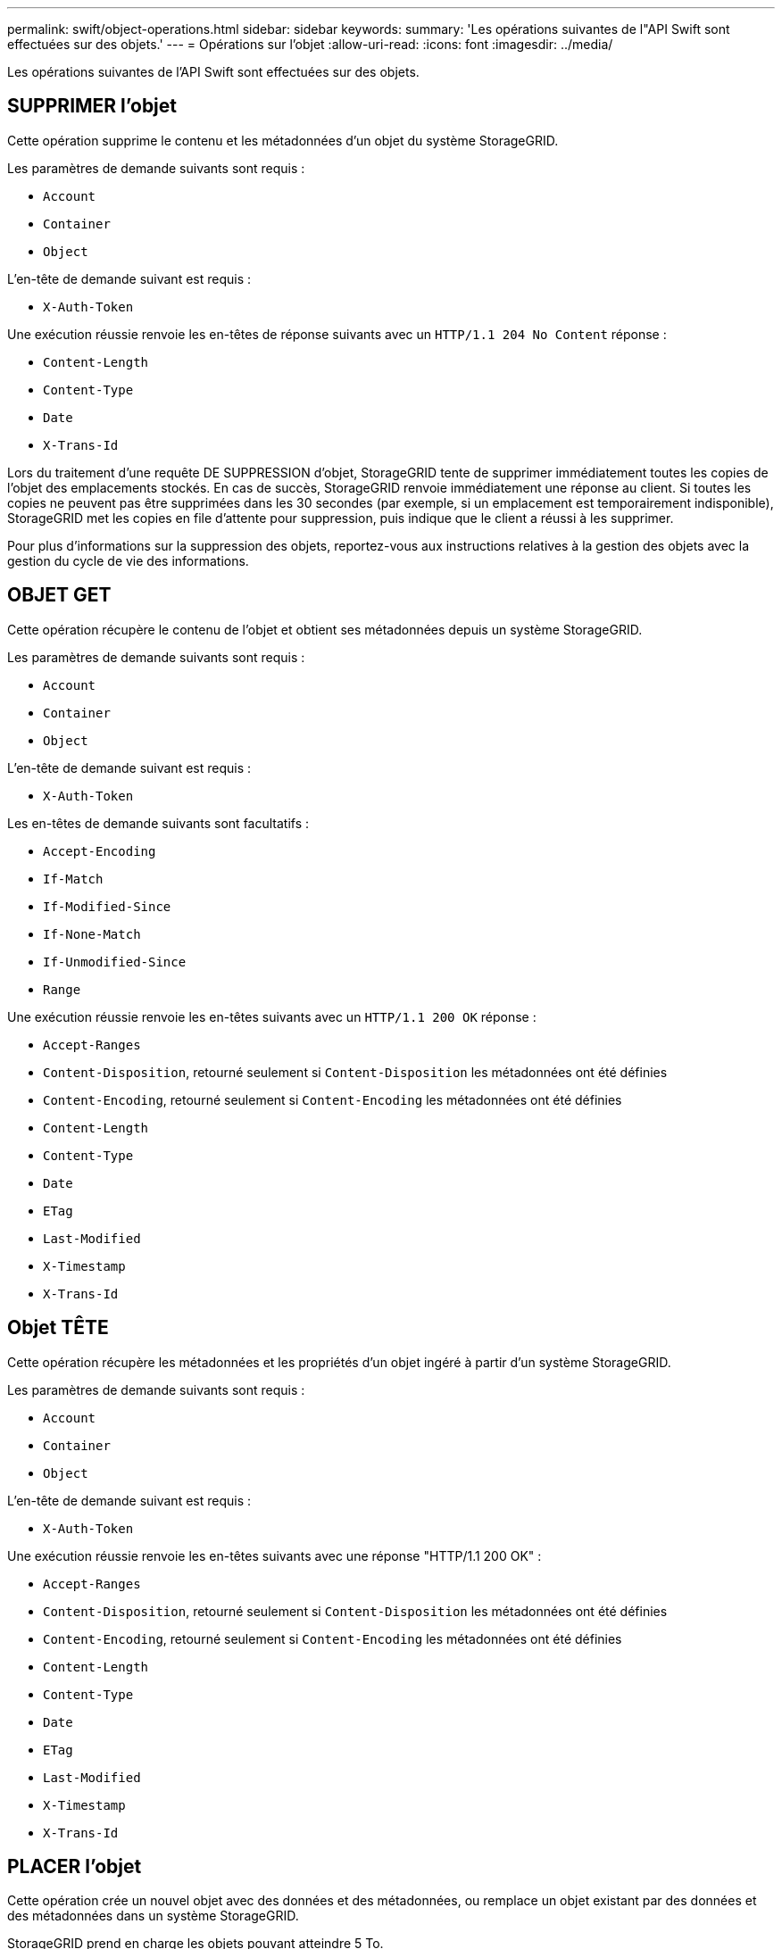 ---
permalink: swift/object-operations.html 
sidebar: sidebar 
keywords:  
summary: 'Les opérations suivantes de l"API Swift sont effectuées sur des objets.' 
---
= Opérations sur l'objet
:allow-uri-read: 
:icons: font
:imagesdir: ../media/


[role="lead"]
Les opérations suivantes de l'API Swift sont effectuées sur des objets.



== SUPPRIMER l'objet

Cette opération supprime le contenu et les métadonnées d'un objet du système StorageGRID.

Les paramètres de demande suivants sont requis :

* `Account`
* `Container`
* `Object`


L'en-tête de demande suivant est requis :

* `X-Auth-Token`


Une exécution réussie renvoie les en-têtes de réponse suivants avec un `HTTP/1.1 204 No Content` réponse :

* `Content-Length`
* `Content-Type`
* `Date`
* `X-Trans-Id`


Lors du traitement d'une requête DE SUPPRESSION d'objet, StorageGRID tente de supprimer immédiatement toutes les copies de l'objet des emplacements stockés. En cas de succès, StorageGRID renvoie immédiatement une réponse au client. Si toutes les copies ne peuvent pas être supprimées dans les 30 secondes (par exemple, si un emplacement est temporairement indisponible), StorageGRID met les copies en file d'attente pour suppression, puis indique que le client a réussi à les supprimer.

Pour plus d'informations sur la suppression des objets, reportez-vous aux instructions relatives à la gestion des objets avec la gestion du cycle de vie des informations.



== OBJET GET

Cette opération récupère le contenu de l'objet et obtient ses métadonnées depuis un système StorageGRID.

Les paramètres de demande suivants sont requis :

* `Account`
* `Container`
* `Object`


L'en-tête de demande suivant est requis :

* `X-Auth-Token`


Les en-têtes de demande suivants sont facultatifs :

* `Accept-Encoding`
* `If-Match`
* `If-Modified-Since`
* `If-None-Match`
* `If-Unmodified-Since`
* `Range`


Une exécution réussie renvoie les en-têtes suivants avec un `HTTP/1.1 200 OK` réponse :

* `Accept-Ranges`
*  `Content-Disposition`, retourné seulement si `Content-Disposition` les métadonnées ont été définies
*  `Content-Encoding`, retourné seulement si `Content-Encoding` les métadonnées ont été définies
* `Content-Length`
* `Content-Type`
* `Date`
* `ETag`
* `Last-Modified`
* `X-Timestamp`
* `X-Trans-Id`




== Objet TÊTE

Cette opération récupère les métadonnées et les propriétés d'un objet ingéré à partir d'un système StorageGRID.

Les paramètres de demande suivants sont requis :

* `Account`
* `Container`
* `Object`


L'en-tête de demande suivant est requis :

* `X-Auth-Token`


Une exécution réussie renvoie les en-têtes suivants avec une réponse "HTTP/1.1 200 OK" :

* `Accept-Ranges`
*  `Content-Disposition`, retourné seulement si `Content-Disposition` les métadonnées ont été définies
*  `Content-Encoding`, retourné seulement si `Content-Encoding` les métadonnées ont été définies
* `Content-Length`
* `Content-Type`
* `Date`
* `ETag`
* `Last-Modified`
* `X-Timestamp`
* `X-Trans-Id`




== PLACER l'objet

Cette opération crée un nouvel objet avec des données et des métadonnées, ou remplace un objet existant par des données et des métadonnées dans un système StorageGRID.

StorageGRID prend en charge les objets pouvant atteindre 5 To.


IMPORTANT: Les demandes contradictoires des clients, telles que deux clients qui écrivent sur la même clé, sont résolues sur la base des « derniers-victoires ». Le calendrier de l'évaluation « derniers-victoires » est basé sur le moment où le système StorageGRID remplit une demande donnée et non sur le moment où les clients Swift démarrent une opération.

Les paramètres de demande suivants sont requis :

* `Account`
* `Container`
* `Object`


L'en-tête de demande suivant est requis :

* `X-Auth-Token`


Les en-têtes de demande suivants sont facultatifs :

* `Content-Disposition`
* `Content-Encoding`
+
N'utilisez pas de hachés `Content-Encoding` Si la règle ILM appliquée à un objet filtre les objets en fonction de leur taille et utilise le placement synchrone à l'ingestion (options équilibrées ou strictes pour le comportement d'ingestion).

* `Transfer-Encoding`
+
N'utilisez pas de compression ni de hachée `Transfer-Encoding` Si la règle ILM appliquée à un objet filtre les objets en fonction de leur taille et utilise le placement synchrone à l'ingestion (options équilibrées ou strictes pour le comportement d'ingestion).

* `Content-Length`
+
Si une règle ILM filtre les objets par taille et utilise le placement synchrone lors de l'ingestion, vous devez spécifier `Content-Length`.

+

NOTE: Si vous ne suivez pas ces directives pour `Content-Encoding`, `Transfer-Encoding`, et `Content-Length`, StorageGRID doit enregistrer l'objet avant de déterminer la taille de l'objet et d'appliquer la règle ILM. En d'autres termes, StorageGRID doit créer par défaut des copies intermédiaires d'un objet à l'entrée. C'est-à-dire que StorageGRID doit utiliser l'option de double validation pour le comportement d'ingestion.

+
Pour plus d'informations sur le placement synchrone et les règles ILM, reportez-vous aux instructions relatives à la gestion des objets avec des informations relatives à la gestion du cycle de vie.

* `Content-Type`
* `ETag`
* `X-Object-Meta-<name\>` (métadonnées liées aux objets)
+
Si vous souhaitez utiliser l'option *temps de création défini par l'utilisateur* comme temps de référence pour une règle ILM, vous devez stocker la valeur dans un en-tête défini par l'utilisateur nommé `X-Object-Meta-Creation-Time`. Par exemple :

+
[listing]
----
X-Object-Meta-Creation-Time: 1443399726
----
+
Ce champ est évalué en secondes depuis le 1er janvier 1970.

* `X-Storage-Class: reduced_redundancy`
+
Cet en-tête affecte le nombre de copies d'objet créées par StorageGRID si la règle ILM correspondant à l'objet ingéré spécifie le comportement d'ingestion de la double validation ou de l'équilibrage.

+
** *Double commit* : si la règle ILM spécifie l'option de double validation pour le comportement d'ingestion, StorageGRID crée une copie intermédiaire unique lors de l'ingestion de l'objet (simple commit).
** *Équilibré* : si la règle ILM spécifie l'option équilibrée, StorageGRID ne fait une copie provisoire que si le système ne peut pas immédiatement faire toutes les copies spécifiées dans la règle. Si StorageGRID peut effectuer un placement synchrone, cet en-tête n'a aucun effet.
+
Le `reduced_redundancy` L'en-tête est le plus utilisé lorsque la règle ILM correspondant à l'objet crée une copie répliquée unique. Dans ce cas, utilisez `reduced_redundancy` élimine la création et la suppression inutiles d'une copie d'objet supplémentaire pour chaque opération d'ingestion.

+
À l'aide du `reduced_redundancy` l'en-tête n'est pas recommandé dans d'autres cas, car il augmente le risque de perte de données d'objet lors de l'ingestion. Vous risquez par exemple de perdre des données si une seule copie est initialement stockée sur un nœud de stockage qui échoue avant l'évaluation du ILM.

+

IMPORTANT: Le fait d'avoir une seule copie répliquée pendant une période donnée présente un risque de perte permanente des données. Si une seule copie répliquée d'un objet existe, cet objet est perdu en cas de défaillance ou d'erreur importante d'un noeud de stockage. De plus, lors des procédures de maintenance telles que les mises à niveau, l'accès à l'objet est temporairement perdu.



+
Notez que la spécification `reduced_redundancy` l'impact sur le nombre de copies créées uniquement lors de l'ingestion d'un objet. Elle n'affecte pas le nombre de copies de l'objet lorsque celui-ci est évalué par la règle ILM active et n'entraîne pas le stockage des données avec des niveaux de redondance inférieurs dans le système StorageGRID.



Une exécution réussie renvoie les en-têtes suivants avec une réponse "HTTP/1.1 201 created" :

* `Content-Length`
* `Content-Type`
* `Date`
* `ETag`
* `Last-Modified`
* `X-Trans-Id`


.Informations associées
link:../ilm/index.html["Gestion des objets avec ILM"]

link:monitoring-and-auditing-operations.html["Les opérations Swift sont suivies dans les journaux d'audit"]
